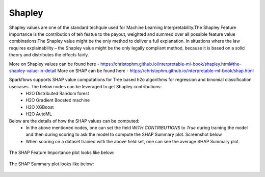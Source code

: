 Shapley
=======
Shapley values are one of the standard techquie used for Machine Learning Interpretability.The Shapley Feature importance is the contribution of teh featue to the payout, weighted and summed over all possible feature value combinations.The Shapley value might be the only method to deliver a full explanation. In situations where the law requires explainability – the Shapley value might be the only legally compliant method, because it is based on a solid theory and distributes the effects fairly.

More on Shapley values can be found here - https://christophm.github.io/interpretable-ml-book/shapley.html#the-shapley-value-in-detail
More on SHAP can be found here - https://christophm.github.io/interpretable-ml-book/shap.html

Sparkflows supports SHAP value computations for Tree based h2o algorithms for regression and binomial classification usecases. The below nodes can be leveraged to get Shapley contributions:
  - H2O Distributed Random forest
  - H2O Gradient Boosted machine
  - H2O XGBoost
  - H2O AutoML

Below are the details of how the SHAP values can be computed:
  - In the above mentioned nodes, one can set the field `WITH CONTRIBUTIONS` to `True` during training the model and then during scoring to ask the model to compute the SHAP Summary plot. Screenshot below
  - When scoring on a dataset trained with the above field set, one can see the average SHAP Summary plot.
 
  
.. figure:: ../../../_assets/user-guide/machine-learning/h2o/shapley_contribution.png
   :alt: Shapley value computation field
   :width: 90%


The SHAP Feature Importance plot looks like below:

.. figure:: ../../../_assets/user-guide/machine-learning/h2o/feature_importance_shap.png
   :alt: Feature importance SHAP plot
   :width: 90%
   
   
The SHAP Summary plot looks like below:

.. figure:: ../../../_assets/user-guide/machine-learning/h2o/shap.png
   :alt: Summary SHAP plot
   :width: 90%
   


